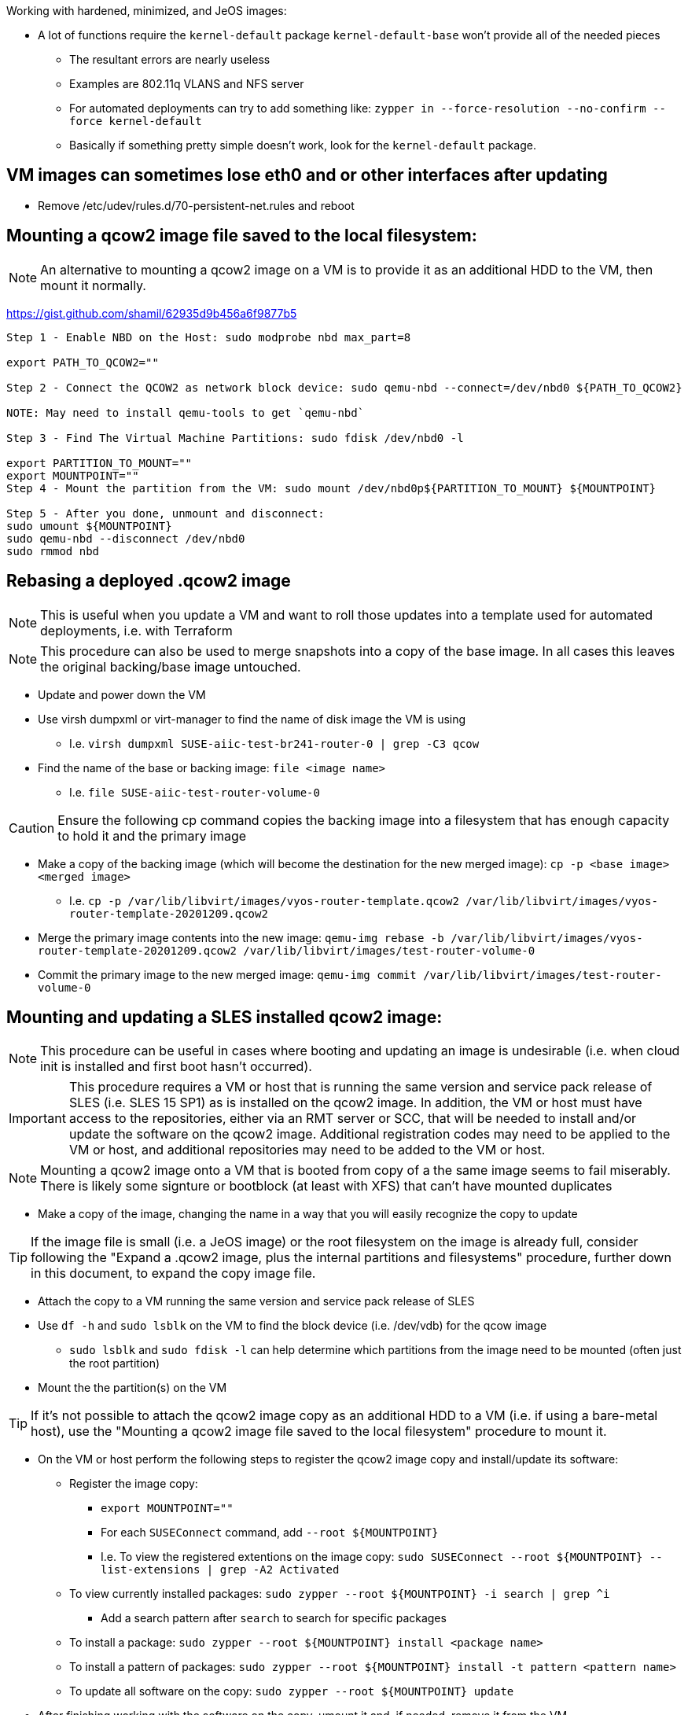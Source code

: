.Working with hardened, minimized, and JeOS images:
* A lot of functions require the `kernel-default` package `kernel-default-base` won't provide all of the needed pieces
** The resultant errors are nearly useless
** Examples are 802.11q VLANS and NFS server
** For automated deployments can try to add something like: `zypper in --force-resolution --no-confirm --force kernel-default`
** Basically if something pretty simple doesn't work, look for the `kernel-default` package.

## VM images can sometimes lose eth0 and or other interfaces after updating
* Remove /etc/udev/rules.d/70-persistent-net.rules and reboot


## Mounting a qcow2 image file saved to the local filesystem:

NOTE: An alternative to mounting a qcow2 image on a VM is to provide it as an additional HDD to the VM, then mount it normally.

https://gist.github.com/shamil/62935d9b456a6f9877b5
----
Step 1 - Enable NBD on the Host: sudo modprobe nbd max_part=8

export PATH_TO_QCOW2=""

Step 2 - Connect the QCOW2 as network block device: sudo qemu-nbd --connect=/dev/nbd0 ${PATH_TO_QCOW2}

NOTE: May need to install qemu-tools to get `qemu-nbd`

Step 3 - Find The Virtual Machine Partitions: sudo fdisk /dev/nbd0 -l

export PARTITION_TO_MOUNT=""
export MOUNTPOINT=""
Step 4 - Mount the partition from the VM: sudo mount /dev/nbd0p${PARTITION_TO_MOUNT} ${MOUNTPOINT}

Step 5 - After you done, unmount and disconnect:
sudo umount ${MOUNTPOINT}
sudo qemu-nbd --disconnect /dev/nbd0
sudo rmmod nbd
----

## Rebasing a deployed .qcow2 image

NOTE: This is useful when you update a VM and want to roll those updates into a template used for automated deployments, i.e. with Terraform

NOTE: This procedure can also be used to merge snapshots into a copy of the base image. In all cases this leaves the original backing/base image untouched.

* Update and power down the VM
* Use virsh dumpxml or virt-manager to find the name of disk image the VM is using
** I.e. `virsh dumpxml SUSE-aiic-test-br241-router-0 | grep -C3 qcow`
* Find the name of the base or backing image: `file <image name>`
** I.e. `file SUSE-aiic-test-router-volume-0`

CAUTION: Ensure the following cp command copies the backing image into a filesystem that has enough capacity to hold it and the primary image

* Make a copy of the backing image (which will become the destination for the new merged image): `cp -p <base image> <merged image>`
** I.e. `cp -p /var/lib/libvirt/images/vyos-router-template.qcow2 /var/lib/libvirt/images/vyos-router-template-20201209.qcow2`
* Merge the primary image contents into the new image: `qemu-img rebase -b /var/lib/libvirt/images/vyos-router-template-20201209.qcow2 /var/lib/libvirt/images/test-router-volume-0`
* Commit the primary image to the new merged image: `qemu-img commit /var/lib/libvirt/images/test-router-volume-0`


## Mounting and updating a SLES installed qcow2 image:

NOTE: This procedure can be useful in cases where booting and updating an image is undesirable (i.e. when cloud init is installed and first boot hasn't occurred).

IMPORTANT: This procedure requires a VM or host that is running the same version and service pack release of SLES (i.e. SLES 15 SP1) as is installed on the qcow2 image. In addition, the VM or host must have access to the repositories, either via an RMT server or SCC, that will be needed to install and/or update the software on the qcow2 image. Additional registration codes may need to be applied to the VM or host, and additional repositories may need to be added to the VM or host.

NOTE: Mounting a qcow2 image onto a VM that is booted from copy of a the same image seems to fail miserably. There is likely some signture or bootblock (at least with XFS) that can't have mounted duplicates

* Make a copy of the image, changing the name in a way that you will easily recognize the copy to update 

TIP: If the image file is small (i.e. a JeOS image) or the root filesystem on the image is already full, consider following the "Expand a .qcow2 image, plus the internal partitions and filesystems" procedure, further down in this document, to expand the copy image file.

* Attach the copy to a VM running the same version and service pack release of SLES
* Use `df -h` and `sudo lsblk` on the VM to find the block device (i.e. /dev/vdb) for the qcow image
** `sudo lsblk` and `sudo fdisk -l` can help determine which partitions from the image need to be mounted (often just the root partition)
* Mount the the partition(s) on the VM

TIP: If it's not possible to attach the qcow2 image copy as an additional HDD to a VM (i.e. if using a bare-metal host), use the "Mounting a qcow2 image file saved to the local filesystem" procedure to mount it.

* On the VM or host perform the following steps to register the qcow2 image copy and install/update its software:
** Register the image copy:
*** `export MOUNTPOINT=""` 
*** For each `SUSEConnect` command, add `--root ${MOUNTPOINT}`
*** I.e. To view the registered extentions on the image copy: `sudo SUSEConnect --root ${MOUNTPOINT} --list-extensions | grep -A2 Activated`
** To view currently installed packages: `sudo zypper --root ${MOUNTPOINT} -i search | grep ^i`
*** Add a search pattern after `search` to search for specific packages
** To install a package: `sudo zypper --root ${MOUNTPOINT} install <package name>`
** To install a pattern of packages: `sudo zypper --root ${MOUNTPOINT} install -t pattern <pattern name>`
** To update all software on the copy: `sudo zypper --root ${MOUNTPOINT} update`

* After finishing working with the software on the copy, umount it and, if needed, remove it from the VM
** If the copy was mounted from a file on the local filesystem, follow the "Mounting a qcow2 image file saved to the local filesystem" procedure to finish unmounting




## Expand a .qcow2 image, plus the internal partitions and filesystems:
* Likely won't work if the image has snapshots
* Seems like you need to do the whole procedure once for each partition that needs to be expanded

* If the image isn't running on a VM, use the following command on a KVM host to determine which paritions/filesystems need to be expanded:
** `IMAGE=<image.qcow2>`
** `sudo virt-filesystems --long -h --all -a $IMAGE`
* If the image is running on a VM, use df -h to determine which partition number need to be expanded
** Note that they may be /dev/vda* but the libvirt commands will refer to them as /dev/sda. 
   The most important thing is the partition number.
** Power off VM

* If not already set, set these variables:
** `export IMAGE="<image.qcow2">`
** `export PARTITION_NUMBER=<#>`

CAUTION: I highly recommend making a copy of the image before starting. I've munged up several images trying this and wish I had made a copy first.

* Check the image: `sudo qemu-img check -r all $IMAGE`

The variable below is a number, i.e. 2, plus a letter 
  designator for megabytes, gigabytes, terabyes, i.e. G. 
** I.e. `export CAPACITY_TO_ADD=2G` would be used to add two gigabytes to the image:
`export CAPACITY_TO_ADD=<#><M,G,T>`

* `sudo qemu-img resize $IMAGE +$CAPACITY_TO_ADD`

* Verify the logical image size has grown, though the partitions have not:
`sudo virt-filesystems --long -h --all -a $IMAGE`

TIP: Make sure you have enough space in a local filesystem to create an additional copy of the image. The image and the copy don't need to be inthe same filesystem.

* Create a copy of the image as the source to migrate data from. This IS NOT the copy your created earlier for safe keeping:
** `sudo cp ${IMAGE} ${IMAGE}-orig`
* Expand the partition and filesystem, and migrate the data:
`sudo virt-resize --expand /dev/sda${PARTITION_NUMBER} ${IMAGE}-orig ${IMAGE}`

IMPORTANT: Ensure the `virt-resize` command completes with the message "Resize operation completed with no errors."

* Verify the correct partition and filesystem have grown to taken up the extra capacity
`sudo virt-filesystems --long -h --all -a $IMAGE`

* Repeat the process with any additional partitions that need to be expanded

* Boot the image, or attach it to a suitable VM, and verify the condition of the image, partitions, and filesystems
** If everything works, you can delete the $IMAGE-orig and the extra copy created at the beginning of the procedure



## Miscellaneous commands:
sudo virsh net-dhcp-leases default
* See DHCP addresses leased on the network named default

https://computingforgeeks.com/virsh-commands-cheatsheet/
* virt-ls and virt-cat 
** To ls directories and cat files in a running VM

virsh dominfo <name of domain>
* Config of the VM

sudo virsh domifaddr <name of domain>
* IP and MAC of VM



### Fix for virt-manager connecting to a different host and repeatedly asking for ssh, or openSSH password:
* Made soooo much worse by Spice setting up a unique ssh connection for each I/O channel (i.e. video, mouse, USB, sound, etc.)
** Spice does this even if the function not usable for other reasons, i.e. sound

NOTE: One option is to just keep entering the password when prompted. Even though it feels like an endless loop, it will end once all of the connections are established. It may ask a couple more times for CDROM, etc. if they are added after the I/O channel connection is first established.

IMPORTANT: Sometimes, after applying the fix below, Spice will still send a stream of ssh password prompts. This can be fixed on a per-VM basis by opening the VM's settings in virt-manager, selecting *Display Spice*, under *Spice Server* -> *Address* select *All interfaces*. I'd love to remove Display Spice but doing so seems cause other problems.
     
.One way to resolve this without driving yourself crazy is:

* Open a terminal window from the desktop session
** Check to see if ssh-agent is running: `ps -ef | grep -i ssh-agent`
*** Start it if it's not running: `eval $(ssh-agent)`
** See if you have keys loaded: `ssh-add -l`
** Add all available keys if it says "The agent has no identities: `ssh-add`
*** This won't work if there aren't local ssh keys and none passed through from another host
** Check again if keys have been passed to ssh-agent: `ssh-add -l`
*** If it still shows "...no identities", manually add a key: `ssh-add <FQPN of private key>`
**** I.e. `ssh-add /home/admin.ssh/id_rsa`
*** NOTE: If no keys are currently avaiable, consider creating one with `ssh-keygen` and take note of where the key is saved
** Enable ssh key-exchange with the host you're trying to connect virt-manager to: `ssh-copy-id user@host`
** Start virt-manager from the same terminal window: `virt-manager`
** This should allow all ssh connections to be established automatically


### Clone a VM:
* `virt-clone -o <original VM> -n <new VM> -f <FQPN for new drive file>

### Snapshot VM:
* Command to convert the raw disk format to qcow2: `qemu-img convert -f raw -O qcow2 image-name.img image-name.qcow2`

* Take snapshot: `sudo virsh snapshot-create-as {vm_name} --name {snapshot_name} --description  “optional description”`
** Add `--live` to snapshot a running VM
* Revert snapshot: `sudo virsh snapshot-revert {vm_name} {snapshot_name}`
* Delete most recent (or only) snapshot: `sudo virsh snapshot-delete --domain mstr2.suse.hpc.local  --current`

### Fix for error message `authentication unavailable: no polkit agent available to authenticate action 'org.libvirt.unix.manage'`

* Avoid various other issues by making sure that the user connecting (especially from remotely) is the same user that is in the libvirt and kvm groups: 
----
export USERNAME=
----
----
sudo usermod -a -G kvm ${USERNAME}
sudo usermod -a -G libvirt ${USERNAME}
----
* As root (or sudo), create the `/etc/polkit-1/rules.d/49-org.libvirt.unix.manager.rules` file
----
polkit.addRule(function(action, subject) {
    if (action.id == "org.libvirt.unix.manage" &&
        subject.isInGroup("kvm")) {
            return polkit.Result.YES;
        }
});
----



// vim: set syntax=asciidoc:
